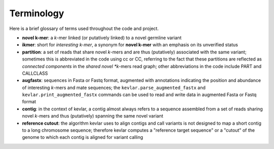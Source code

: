 Terminology
===========

Here is a brief glossary of terms used throughout the code and project.

- **novel k-mer**: a *k*-mer linked (or putatively linked) to a novel germline variant
- **ikmer**: short for *interesting k-mer*, a synonym for **novel k-mer** with an emphasis on its unverified status
- **partition**: a set of reads that share novel *k*-mers and are thus (putatively) associated with the same variant; sometimes this is abbreviated in the code using cc or CC, referring to the fact that these partitions are reflected as *connected components* in the *shared novel *k*-mers read graph; other abbreviations in the code include PART and CALLCLASS
- **augfastx**: sequences in Fasta or Fastq format, augmented with annotations indicating the position and abundance of interesting *k*-mers and mate sequences; the ``kevlar.parse_augmented_fastx`` and ``kevlar.print_augmented_fastx`` commands can be used to read and write data in augmented Fasta or Fastq format
- **contig**: in the context of kevlar, a contig almost always refers to a sequence assembled from a set of reads sharing novel *k*-mers and thus (putatively) spanning the same novel variant
- **reference cutout**: the algorithm kevlar uses to align contigs and call variants is not designed to map a short contig to a long chromosome sequence; therefore kevlar computes a "reference target sequence" or a "cutout" of the genome to which each contig is aligned for variant calling
